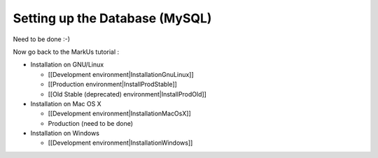 ================================================================================
Setting up the Database (MySQL)
================================================================================

Need to be done :-)

Now go back to the MarkUs tutorial :

* Installation on GNU/Linux

  * [[Development environment|InstallationGnuLinux]]
  * [[Production environment|InstallProdStable]]
  * [[Old Stable (deprecated) environment|InstallProdOld]]

* Installation on Mac OS X

  * [[Development environment|InstallationMacOsX]]
  * Production (need to be done)

* Installation on Windows

  * [[Development environment|InstallationWindows]]
